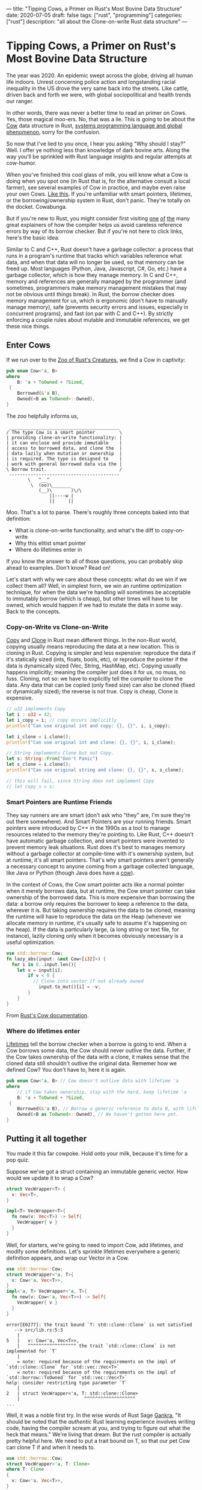 ---
title: "Tipping Cows, a Primer on Rust's Most Bovine Data Structure"
date: 2020-07-05
draft: false
tags: ["rust", "programming"]
categories: ["rust"]
description: "all about the Clone-on-write Rust data structure"
---

*  Tipping Cows, a Primer on Rust's Most Bovine Data Structure
The year was 2020. An epidemic swept across the globe, driving all human life
indoors. Unrest concerning police action and longstanding racial inequality in
the US drove the very same back into the streets. Like cattle, driven back and
forth we were, with global sociopolitical and health trends our ranger.

In other words, there was never a better time to read an primer on Cows. Yes,
those magical moo-ers. No, that was a lie. This is going to be about the [[https://doc.rust-lang.org/std/borrow/enum.Cow.html][Cow]]
data structure in Rust, [[https://www.infoworld.com/article/3560970/c-and-rust-programming-languages-continue-to-rise.html][systems programming language and global phenomenon]],
sorry for the confusion.

So now that I've lied to you once, I hear you asking "Why should I stay?" Well.
I offer ye nothing less than knowledge of dark bovine arts. Along the way you'll
be sprinkled with Rust language insights and regular attempts at cow-humor.

When you've finished this cool glass of milk, you will know what a Cow is doing
when you spot one (in Rust that is, for the alternative consult a local farmer),
see several examples of Cow in practice, and maybe even raise your own Cows.
[[https://www.youtube.com/watch?v=FavUpD_IjVY][Like this]]. If you're unfamiliar with smart pointers, lifetimes, or the
borrowing/ownership system in Rust, don't panic. They're totally on the docket.
Cowabunga.

But if you're new to Rust, you might consider first visiting [[https://medium.com/better-programming/rust-ownership-and-borrowing-9cf7f081ade0][one]] [[https://medium.com/better-programming/rust-ownership-and-borrowing-9cf7f081ade0][of]] [[https://doc.rust-lang.org/1.8.0/book/references-and-borrowing.html][the]] many great
explainers of how the compiler helps us avoid careless reference errors by way
of its borrow checker. But if you're not here to click links, here's the basic
idea:

Similar to C and C++, Rust doesn't have a garbage collector: a process that runs
in a program's runtime that tracks which variables reference what data, and when
that data will no longer be used, so that memory can be freed up. Most languages
(Python, Java, Javascript, C#, Go, etc.) have a garbage collector, which is how
they manage memory. In C and C++, memory and references are generally managed by
the programmer (and sometimes, programmers make memory management mistakes that
may not be obvious until things break). In Rust, the borrow checker does memory
management for us, which is ergonomic (don't have to manually manage memory),
safe (prevents security errors and issues, especially in concurrent programs),
and fast (on par with C and C++). By strictly enforcing a couple rules about
mutable and immutable references, we get these nice things.

** Enter Cows
If we run over to the [[https://doc.rust-lang.org/std/borrow/enum.Cow.html][Zoo of Rust's Creatures]], we find a Cow in captivity:
#+begin_src rust
pub enum Cow<'a, B>
where
    B: 'a + ToOwned + ?Sized,
 {
    Borrowed(&'a B),
    Owned(<B as ToOwned>::Owned),
}
#+end_src
The zoo helpfully informs us,
#+BEGIN_EXAMPLE
 _________________________________________
/ The type Cow is a smart pointer         \
| providing clone-on-write functionality: |
| it can enclose and provide immutable    |
| access to borrowed data, and clone the  |
| data lazily when mutation or ownership  |
| is required. The type is designed to    |
| work with general borrowed data via the |
\ Borrow trait.                           /
 -----------------------------------------
        \   ^__^
         \  (oo)\_______
            (__)\       )\/\
                ||----w |
                ||     ||
#+end_example

Moo. That's a lot to parse. There's roughly three concepts baked into that
definition:
- What is clone-on-write functionality, and what's the diff to copy-on-write
- Why this elitist smart pointer
- Where do lifetimes enter in


If you know the answer to all of those questions, you can probably skip ahead to
examples. Don't know? Read on!

Let's start with why we care about these concepts: what do we win if we collect
them all? Well, in simplest form, we win an runtime optimization technique, for
when the data we're handling will sometimes be acceptable to immutably borrow
(which is cheap), but other times will have to be owned, which would happen if
we had to mutate the data in some way. Back to the concepts.

*** Copy-on-Write vs Clone-on-Write
[[https://doc.rust-lang.org/std/marker/trait.Copy.html][Copy]] and [[https://doc.rust-lang.org/std/clone/trait.Clone.html][Clone]] in Rust mean different things. In the non-Rust world, copying
usually means reproducing the data at a new location. This is cloning in Rust.
Copying is simpler and less expensive: reproduce the data if it's statically
sized (ints, floats, bools, etc), or reproduce the pointer if the data is
dynamically sized (Vec, String, HashMap, etc). Copying usually happens
implicitly; meaning the compiler just does it for us, no muss, no fuss. Cloning,
not so: we have to explicitly tell the compiler to clone the data. Any data that
can be copied (only fixed size) can also be cloned (fixed or dynamically sized);
the reverse is not true. Copy is cheap, Clone is expensive.

#+begin_src rust
// u32 implements Copy
let i : u32 = 42;
let i_copy = i; // copy occurs implicitly
println!("Can use original int and copy: {}, {}", i, i_copy);

let i_clone = i.clone();
println!("Can use original int and clone: {}, {}", i, i_clone);

// String implements Clone but not Copy.
let s: String::From("Don't Panic")
let s_clone = s.clone();
println!("Can use original string and clone: {}, {}", s, s_clone);

// this will fail, since String does not implement Copy
// let copy_s = s;
#+end_src

*** Smart Pointers are Runtime Friends
They say runners are are smart (don't ask who "they" are, I'm sure they're out
there somewhere). And Smart Pointers are your running friends. Smart pointers
were introduced by C++ in the 1990s as a tool to manage resources related to the
memory they're pointing to. Like Rust, C++ doesn't have automatic garbage
collection, and smart pointers were invented to prevent memory leak situations.
Rust does it's best to manages memory without a garbage collector at
compile-time with it's ownership system, but at runtime, it's all smart
pointers. That's why smart pointers aren't generally a necessary concept to
anyone coming from a garbage collected language, like Java or Python (though
Java does have a [[https://javamex.com/tutorials/synchronization_concurrency_8_copy_on_write.shtml][cow]]).

In the context of Cows, the Cow smart pointer acts like a normal pointer when it
merely borrows data, but at runtime, the Cow smart pointer can take ownership of
the borrowed data. This is more expensive than borrowing the data: a borrow only
requires the borrower to keep a reference to the data, wherever it is. But
taking ownership requires the data to be cloned, meaning the runtime will have
to reproduce the data on the Heap (whenever we allocate memory in runtime, it's
usually safe to assume it's happening on the heap). If the data is particularly
large, (a long string or text file, for instance), lazily cloning only when it
becomes obviously necessary is a useful optimization.

#+begin_src rust
use std::borrow::Cow;
fn lazy_abs(input: &mut Cow<[i32]>) {
  for i in 0..input.len(){
    let v = input[i];
		if v < 0 {
		  // Clone into vector if not already owned
			input.to_mut()[i] = -v;
		}
	}
}
#+end_src
From [[https://doc.rust-lang.org/std/borrow/enum.Cow.html][Rust's Cow documentation]].

*** Where do lifetimes enter
[[https://doc.rust-lang.org/rust-by-example/scope/lifetime.html][Lifetimes]] tell the borrow checker when a borrow is going to end. When a Cow
borrows some data, the Cow should never outlive the data. Further, if the Cow
takes ownership of the data with a clone, it makes sense that the cloned data
still shouldn't outlive the original data. Rememer how we defined Cow? You don't
have to, here it is again.
#+begin_src rust
pub enum Cow<'a, B> // Cow doesn't outlive data with lifetime 'a
where
    // if Cow takes ownership, stay with the herd, keep lifetime 'a
    B: 'a + ToOwned + ?Sized,
 {
    Borrowed(&'a B), // Borrow a generic reference to data B, with lifetime 'a
    Owned(<B as ToOwned>::Owned), // We haven't gotten here yet.
}
#+end_src

** Putting it all together
You made it this far cowpoke. Hold onto your milk, because it's time for a pop
quiz.

Suppose we've got a struct containing an immutable generic vector. How
would we update it to wrap a Cow?
#+begin_src rust
struct VecWrapper<T> {
  v: Vec<T>,
}

impl<T> VecWrapper<T>{
  fn new(v: Vec<T>) -> Self{
    VecWrapper{ v }
  }
}
#+end_src

Well, for starters, we're going to need to import Cow, add lifetimes, and modify
some definitions. Let's sprinkle lifetimes
everywhere a generic definition appears, and wrap our Vector in a Cow.
#+begin_src rust
use std::borrow::Cow;
struct VecWrapper<'a, T>{
  v: Cow<'a, Vec<T>>,
}
impl<'a, T> VecWrapper<'a, T>{
  fn new(v: Cow<'a, Vec<T>>) -> Self{
    VecWrapper{ v }
  }
}
#+end_src

#+begin_example
error[E0277]: the trait bound `T: std::clone::Clone` is not satisfied
   --> src/lib.rs:5:3
    |
5   |   v: Cow<'a, Vec<T>>,
    |   ^^^^^^^^^^^^^^^^^^ the trait `std::clone::Clone` is not implemented for `T`
    |
    = note: required because of the requirements on the impl of `std::clone::Clone` for `std::vec::Vec<T>`
    = note: required because of the requirements on the impl of `std::borrow::ToOwned` for `std::vec::Vec<T>`
help: consider restricting type parameter `T`
    |
2   | struct VecWrapper<'a, T: std::clone::Clone>
    |                        ^^^^^^^^^^^^^^^^^^^
...
#+end_example

Well, it was a noble first try. In the wise words of Rust Sage [[https://rust-unofficial.github.io/too-many-lists/][Gankra]], "It
should be noted that the /authentic/ Rust learning experience involves writing
code, having the compiler scream at you, and trying to figure out what the heck
that means." We're living that dream. But the rust compiler is actually pretty
helpful here. We need to put a trait bound on T, so that our pet Cow can clone T
if and when it needs to.

#+begin_src rust
use std::borrow::Cow;
struct VecWrapper<'a, T: Clone>
where T: Clone
{
  v: Cow<'a, Vec<T>>,
}

impl<'a, T> VecWrapper<'a, T>
where T: Clone
{
  fn new(v: Cow<'a, Vec<T>>) -> Self{
    VecWrapper{ v }
  }
}
#+end_src

#+begin_example
warning: struct is never constructed: `VecWrapper`
 --> src/lib.rs:2:8
  |
2 | struct VecWrapper<'a, T: Clone>
  |        ^^^^^^^^^^
  |
  = note: `#[warn(dead_code)]` on by default
...
#+END_example

Success! If we wanted to take our implementation one step further, the
[[https://doc.rust-lang.org/std/borrow/enum.Cow.html][documentation]] gives an example of wrapping a generic array with a Cow, which
would require a couple more trait bounds.

#+begin_src rust
use std::borrow::Cow
struct Items<'a, X: 'a> where [X]: ToOwned<Owned = Vec<X>> {
    values: Cow<'a, [X]>,
}

impl<'a, X: Clone + 'a> Items<'a, X> where [X]: ToOwned<Owned = Vec<X>> {
    fn new(v: Cow<'a, [X]>) -> Self {
        Items { values: v }
    }
}
#+end_src
Which ends up looking pretty close to our vector wrapper, but since the Vec type
implements ToOwned for us and the array doesn't, a we'd have to implement
`ToOwned` for our generic array by hand.

Alright, so there's a lot more that can be done with Cows than we got
into here. But I'm hoping this was enough of a prod to get you up and mooving
with cows. Thanks for joining me, and best of luck in all your future Rust
endeavors.

** Sources:
[[https://doc.rust-lang.org/1.26.1/std/borrow/enum.Cow.html][Documentation std::borrow::Cow]]

[[https://en.wikipedia.org/wiki/Smart_pointer#cite_note-1][Smart Pointers Wikipedia]]

[[https://deterministic.space/secret-life-of-cows.html#fn:deref][Secret Life of Cows]]
